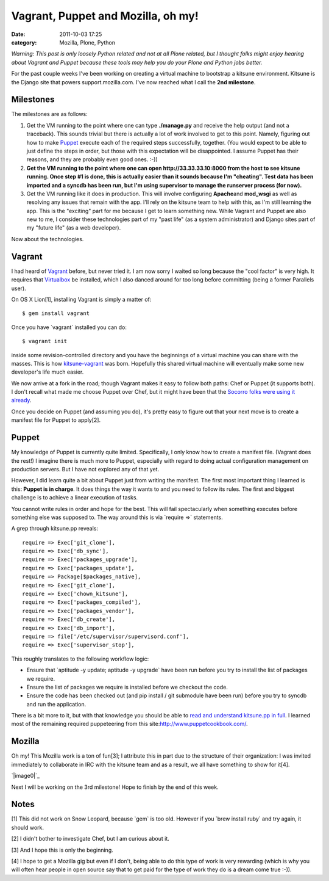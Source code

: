 Vagrant, Puppet and Mozilla, oh my!
###################################
:date: 2011-10-03 17:25
:category: Mozilla, Plone, Python

*Warning: This post is only loosely Python related and not at all Plone
related, but I thought folks might enjoy hearing about Vagrant and
Puppet because these tools may help you do your Plone and Python jobs
better.*

For the past couple weeks I've been working on creating a virtual
machine to bootstrap a kitsune environment. Kitsune is the Django site
that powers support.mozilla.com. I've now reached what I call the **2nd
milestone**.

Milestones
----------

The milestones are as follows:

#. Get the VM running to the point where one can type **./manage.py**
   and receive the help output (and not a traceback). This sounds
   trivial but there is actually a lot of work involved to get to this
   point. Namely, figuring out how to make `Puppet`_ execute each of the
   required steps successfully, together. (You would expect to be able
   to just define the steps in order, but those with this expectation
   will be disappointed. I assume Puppet has their reasons, and they are
   probably even good ones. :-))
#. **Get the VM running to the point where one can open
   http://33.33.33.10:8000 from the host to see kitsune running. Once
   step #1 is done, this is actually easier than it sounds because I'm
   "cheating". Test data has been imported and a syncdb has been run,
   but I'm using supervisor to manage the runserver process (for now).**
#. Get the VM running like it does in production. This will involve
   configuring **Apache**\ and **mod\_wsgi** as well as resolving any
   issues that remain with the app. I'll rely on the kitsune team to
   help with this, as I'm still learning the app. This is the "exciting"
   part for me because I get to learn something new. While Vagrant and
   Puppet are also new to me, I consider these technologies part of my
   "past life" (as a system administrator) and Django sites part of my
   "future life" (as a web developer).

Now about the technologies.

Vagrant
-------

I had heard of `Vagrant`_ before, but never tried it. I am now sorry I
waited so long because the "cool factor" is very high. It requires that
`Virtualbox`_ be installed, which I also danced around for too long
before committing (being a former Parallels user).

.. raw:: html

   </p>

.. raw:: html

   <p>

On OS X Lion[1], installing Vagrant is simply a matter of:

::

    $ gem install vagrant

Once you have \`vagrant\` installed you can do:

::

    $ vagrant init

inside some revision-controlled directory and you have the beginnings of
a virtual machine you can share with the masses. This is how
`kitsune-vagrant`_ was born. Hopefully this shared virtual machine will
eventually make some new developer's life much easier.

.. raw:: html

   </p>

We now arrive at a fork in the road; though Vagrant makes it easy to
follow both paths: Chef or Puppet (it supports both). I don't recall
what made me choose Puppet over Chef, but it might have been that the
`Socorro folks were using it already`_.

Once you decide on Puppet (and assuming you do), it's pretty easy to
figure out that your next move is to create a manifest file for Puppet
to apply[2].

Puppet
------

My knowledge of Puppet is currently quite limited. Specifically, I only
know how to create a manifest file. (Vagrant does the rest!) I imagine
there is much more to Puppet, especially with regard to doing actual
configuration management on production servers. But I have not explored
any of that yet.

.. raw:: html

   </p>

However, I did learn quite a bit about Puppet just from writing the
manifest. The first most important thing I learned is this: **Puppet is
in charge**. It does things the way it wants to and you need to follow
its rules. The first and biggest challenge is to achieve a linear
execution of tasks.

You cannot write rules in order and hope for the best. This will fail
spectacularly when something executes before something else was supposed
to. The way around this is via \`require =>\` statements.

.. raw:: html

   <p>

A grep through kitsune.pp reveals:

::

        require => Exec['git_clone'],
        require => Exec['db_sync'],
        require => Exec['packages_upgrade'],
        require => Exec['packages_update'],
        require => Package[$packages_native],
        require => Exec['git_clone'],
        require => Exec['chown_kitsune'],
        require => Exec['packages_compiled'],
        require => Exec['packages_vendor'],
        require => Exec['db_create'],
        require => Exec['db_import'],
        require => file['/etc/supervisor/supervisord.conf'],
        require => Exec['supervisor_stop'],

This roughly translates to the following workflow logic:

-  Ensure that \`aptitude -y update; aptitude -y upgrade\` have been run
   before you try to install the list of packages we require.
-  Ensure the list of packages we require is installed before we
   checkout the code.
-  Ensure the code has been checked out (and pip install / git submodule
   have been run) before you try to syncdb and run the application.

There is a bit more to it, but with that knowledge you should be able to
`read and understand kitsune.pp in full`_. I learned most of the
remaining required puppeteering from this
site:\ `http://www.puppetcookbook.com/`_.

Mozilla
-------

Oh my! This Mozilla work is a ton of fun[3]; I attribute this in part
due to the structure of their organization: I was invited immediately to
collaborate in IRC with the kitsune team and as a result, we all have
something to show for it[4].

`|image0|`_

Next I will be working on the 3rd milestone! Hope to finish by the end
of this week.

Notes
-----

[1] This did not work on Snow Leopard, because \`gem\` is too old.
However if you \`brew install ruby\` and try again, it should work.

.. raw:: html

   </p>

[2] I didn't bother to investigate Chef, but I am curious about it.

[3] And I hope this is only the beginning.

[4] I hope to get a Mozilla gig but even if I don't, being able to do
this type of work is very rewarding (which is why you will often hear
people in open source say that to get paid for the type of work they do
is a dream come true :-)).

 

.. _Puppet: http://puppetlabs.com/
.. _Vagrant: http://vagrantup.com/
.. _Virtualbox: https://www.virtualbox.org/
.. _kitsune-vagrant: https://github.com/aclark4life/kitsune-vagrant
.. _Socorro folks were using it already: https://github.com/rhelmer/socorro-vagrant
.. _read and understand kitsune.pp in full: https://github.com/aclark4life/kitsune-vagrant/blob/master/manifests/kitsune.pp
.. _`http://www.puppetcookbook.com/`: http://www.puppetcookbook.com/
.. _|image1|: http://aclark4life.files.wordpress.com/2011/10/screen-shot-2011-10-03-at-5-12-42-pm.png

.. |image0| image:: http://aclark4life.files.wordpress.com/2011/10/screen-shot-2011-10-03-at-5-12-42-pm.png
.. |image1| image:: http://aclark4life.files.wordpress.com/2011/10/screen-shot-2011-10-03-at-5-12-42-pm.png
